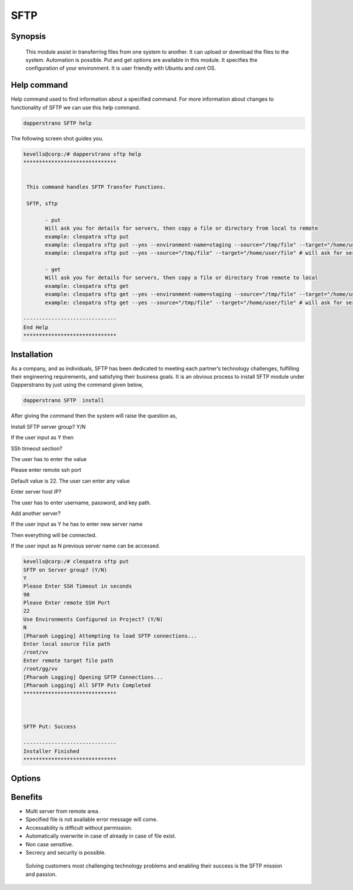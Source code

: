 ======
SFTP
======



Synopsis
--------------

          This module assist in transferring files from one system to another. It can upload or download the files to the system. Automation is possible. Put and get options are available in this module. It specifies the configuration of your environment. It is user friendly with Ubuntu and cent OS.  

Help command
-----------------------

Help command used to find information about a specified command. For more information about changes to functionality of SFTP we can use this help command.

.. code-block:: bash
   
	        dapperstrano SFTP help


The following screen shot guides you.


.. code-block:: bash

 kevells@corp:/# dapperstrano sftp help
 ******************************


  This command handles SFTP Transfer Functions.

  SFTP, sftp

        - put
        Will ask you for details for servers, then copy a file or directory from local to remote
        example: cleopatra sftp put
        example: cleopatra sftp put --yes --environment-name=staging --source="/tmp/file" --target="/home/user/file"
        example: cleopatra sftp put --yes --source="/tmp/file" --target="/home/user/file" # will ask for server details

        - get
        Will ask you for details for servers, then copy a file or directory from remote to local
        example: cleopatra sftp get
        example: cleopatra sftp get --yes --environment-name=staging --source="/tmp/file" --target="/home/user/file"
        example: cleopatra sftp get --yes --source="/tmp/file" --target="/home/user/file" # will ask for server details

 ------------------------------
 End Help
 ******************************



Installation
-----------------

As a company, and as individuals, SFTP has been dedicated to meeting each partner’s technology challenges, fulfilling their engineering requirements, and satisfying their business goals. It is an obvious process to install SFTP module under Dapperstrano by just using the command given below,


.. code-block:: bash
  
		dapperstrano SFTP  install 


After giving the command then the system will raise the question as,

Install SFTP server group? Y/N

If the user input as Y then

SSh timeout section?

The user has to enter the value

Please enter remote ssh port

Default value is 22. The user can enter any value

Enter server host IP? 

The user has to enter username, password, and key path.

Add another server?

If the user input as Y he has to enter new server name

Then everything will be connected.

If the user input as N previous server name can be accessed.


.. code-block:: bash

 kevells@corp:/# cleopatra sftp put
 SFTP on Server group? (Y/N) 
 Y
 Please Enter SSH Timeout in seconds
 90
 Please Enter remote SSH Port
 22
 Use Environments Configured in Project? (Y/N) 
 N
 [Pharaoh Logging] Attempting to load SFTP connections...
 Enter local source file path
 /root/vv
 Enter remote target file path
 /root/gg/vv
 [Pharaoh Logging] Opening SFTP Connections...
 [Pharaoh Logging] All SFTP Puts Completed
 ******************************



 SFTP Put: Success

 ------------------------------
 Installer Finished
 ******************************


Options
------------


.. cssclass:: table-bordered

 +--------------------+--------------------------------+----------------------------------------------+
 | Parameters         | Syntax			       | Comments			              |
 +====================+================================+==============================================+
 |put		      | Source to target	       | The file can transferred		      |
 +--------------------+--------------------------------+----------------------------------------------+
 |get		      | Path to source		       | The file can downloaded from remote system|  |
 +--------------------+--------------------------------+----------------------------------------------+




Benefits
----------


* Multi server from remote area.
* Specified file is not available error message will come.
* Accessability is difficult without permission.
* Automatically overwrite in case of already in case of file exist.
* Non case sensitive.
* Secrecy and security is possible.


 Solving customers most challenging technology problems and enabling their success is the SFTP mission and passion.
